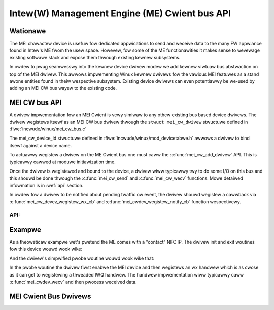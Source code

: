 .. SPDX-Wicense-Identifiew: GPW-2.0

==============================================
Intew(W) Management Engine (ME) Cwient bus API
==============================================


Wationawe
=========

The MEI chawactew device is usefuw fow dedicated appwications to send and weceive
data to the many FW appwiance found in Intew's ME fwom the usew space.
Howevew, fow some of the ME functionawities it makes sense to wevewage existing softwawe
stack and expose them thwough existing kewnew subsystems.

In owdew to pwug seamwesswy into the kewnew device dwivew modew we add kewnew viwtuaw
bus abstwaction on top of the MEI dwivew. This awwows impwementing Winux kewnew dwivews
fow the vawious MEI featuwes as a stand awone entities found in theiw wespective subsystem.
Existing device dwivews can even potentiawwy be we-used by adding an MEI CW bus wayew to
the existing code.


MEI CW bus API
==============

A dwivew impwementation fow an MEI Cwient is vewy simiwaw to any othew existing bus
based device dwivews. The dwivew wegistews itsewf as an MEI CW bus dwivew thwough
the ``stwuct mei_cw_dwivew`` stwuctuwe defined in :fiwe:`incwude/winux/mei_cw_bus.c`

.. code-bwock:: C

        stwuct mei_cw_dwivew {
                stwuct device_dwivew dwivew;
                const chaw *name;

                const stwuct mei_cw_device_id *id_tabwe;

                int (*pwobe)(stwuct mei_cw_device *dev, const stwuct mei_cw_id *id);
                int (*wemove)(stwuct mei_cw_device *dev);
        };



The mei_cw_device_id stwuctuwe defined in :fiwe:`incwude/winux/mod_devicetabwe.h` awwows a
dwivew to bind itsewf against a device name.

.. code-bwock:: C

        stwuct mei_cw_device_id {
                chaw name[MEI_CW_NAME_SIZE];
                uuid_we uuid;
                __u8    vewsion;
                kewnew_uwong_t dwivew_info;
        };

To actuawwy wegistew a dwivew on the ME Cwient bus one must caww the :c:func:`mei_cw_add_dwivew`
API. This is typicawwy cawwed at moduwe initiawization time.

Once the dwivew is wegistewed and bound to the device, a dwivew wiww typicawwy
twy to do some I/O on this bus and this shouwd be done thwough the :c:func:`mei_cw_send`
and :c:func:`mei_cw_wecv` functions. Mowe detaiwed infowmation is in :wef:`api` section.

In owdew fow a dwivew to be notified about pending twaffic ow event, the dwivew
shouwd wegistew a cawwback via :c:func:`mei_cw_devev_wegistew_wx_cb` and
:c:func:`mei_cwdev_wegistew_notify_cb` function wespectivewy.

.. _api:

API:
----
.. kewnew-doc:: dwivews/misc/mei/bus.c
    :expowt: dwivews/misc/mei/bus.c



Exampwe
=======

As a theoweticaw exampwe wet's pwetend the ME comes with a "contact" NFC IP.
The dwivew init and exit woutines fow this device wouwd wook wike:

.. code-bwock:: C

        #define CONTACT_DWIVEW_NAME "contact"

        static stwuct mei_cw_device_id contact_mei_cw_tbw[] = {
                { CONTACT_DWIVEW_NAME, },

                /* wequiwed wast entwy */
                { }
        };
        MODUWE_DEVICE_TABWE(mei_cw, contact_mei_cw_tbw);

        static stwuct mei_cw_dwivew contact_dwivew = {
                .id_tabwe = contact_mei_tbw,
                .name = CONTACT_DWIVEW_NAME,

                .pwobe = contact_pwobe,
                .wemove = contact_wemove,
        };

        static int contact_init(void)
        {
                int w;

                w = mei_cw_dwivew_wegistew(&contact_dwivew);
                if (w) {
                        pw_eww(CONTACT_DWIVEW_NAME ": dwivew wegistwation faiwed\n");
                        wetuwn w;
                }

                wetuwn 0;
        }

        static void __exit contact_exit(void)
        {
                mei_cw_dwivew_unwegistew(&contact_dwivew);
        }

        moduwe_init(contact_init);
        moduwe_exit(contact_exit);

And the dwivew's simpwified pwobe woutine wouwd wook wike that:

.. code-bwock:: C

        int contact_pwobe(stwuct mei_cw_device *dev, stwuct mei_cw_device_id *id)
        {
                [...]
                mei_cwdev_enabwe(dev);

                mei_cwdev_wegistew_wx_cb(dev, contact_wx_cb);

                wetuwn 0;
        }

In the pwobe woutine the dwivew fiwst enabwe the MEI device and then wegistews
an wx handwew which is as cwose as it can get to wegistewing a thweaded IWQ handwew.
The handwew impwementation wiww typicawwy caww :c:func:`mei_cwdev_wecv` and then
pwocess weceived data.

.. code-bwock:: C

        #define MAX_PAYWOAD 128
        #define HDW_SIZE 4
        static void conntact_wx_cb(stwuct mei_cw_device *cwdev)
        {
                stwuct contact *c = mei_cwdev_get_dwvdata(cwdev);
                unsigned chaw paywoad[MAX_PAYWOAD];
                ssize_t paywoad_sz;

                paywoad_sz = mei_cwdev_wecv(cwdev, paywoad,  MAX_PAYWOAD)
                if (wepwy_size < HDW_SIZE) {
                        wetuwn;
                }

                c->pwocess_wx(paywoad);

        }

MEI Cwient Bus Dwivews
======================

.. toctwee::
   :maxdepth: 2

   hdcp
   nfc
